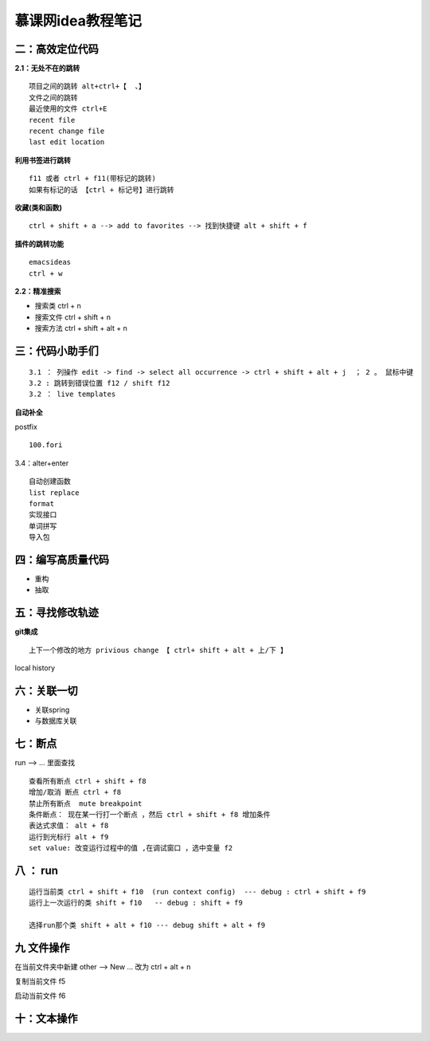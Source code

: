 慕课网idea教程笔记
========================

二：高效定位代码
----------------------

**2.1：无处不在的跳转**

::

    项目之间的跳转 alt+ctrl+【  、】
    文件之间的跳转  
    最近使用的文件 ctrl+E
    recent file
    recent change file
    last edit location

**利用书签进行跳转**

::

    f11 或者 ctrl + f11(带标记的跳转)
    如果有标记的话 【ctrl + 标记号】进行跳转

**收藏(类和函数)**

::

    ctrl + shift + a --> add to favorites --> 找到快捷键 alt + shift + f

**插件的跳转功能**

::

    emacsideas
    ctrl + w 

**2.2：精准搜索**


- 搜索类 ctrl + n
- 搜索文件 ctrl + shift + n
- 搜索方法 ctrl + shift + alt + n


三：代码小助手们
------------------------

::

    3.1 ： 列操作 edit -> find -> select all occurrence -> ctrl + shift + alt + j  ； 2 。 鼠标中键
    3.2 : 跳转到错误位置 f12 / shift f12
    3.2 ： live templates

**自动补全**


postfix

::

    100.fori

3.4：alter+enter 

::

    自动创建函数
    list replace
    format
    实现接口
    单词拼写
    导入包

四：编写高质量代码
-------------------------

- 重构
- 抽取

五：寻找修改轨迹
----------------------------


**git集成**

::

    上下一个修改的地方 privious change 【 ctrl+ shift + alt + 上/下 】

local history

六：关联一切
-------------------------

- 关联spring
- 与数据库关联

七：断点
-------------------

run --> ... 里面查找

::

    查看所有断点 ctrl + shift + f8
    增加/取消 断点 ctrl + f8
    禁止所有断点  mute breakpoint
    条件断点： 现在某一行打一个断点 ，然后 ctrl + shift + f8 增加条件
    表达式求值： alt + f8
    运行到光标行 alt + f9
    set value: 改变运行过程中的值 ,在调试窗口 ，选中变量 f2

八 ： run
-----------------

::

    运行当前类 ctrl + shift + f10  (run context config)  --- debug : ctrl + shift + f9
    运行上一次运行的类 shift + f10   -- debug : shift + f9

    选择run那个类 shift + alt + f10 --- debug shift + alt + f9

九 文件操作
---------------------

在当前文件夹中新建 other --> New ...
改为 ctrl + alt + n

复制当前文件 f5

启动当前文件 f6

十：文本操作
---------------------
